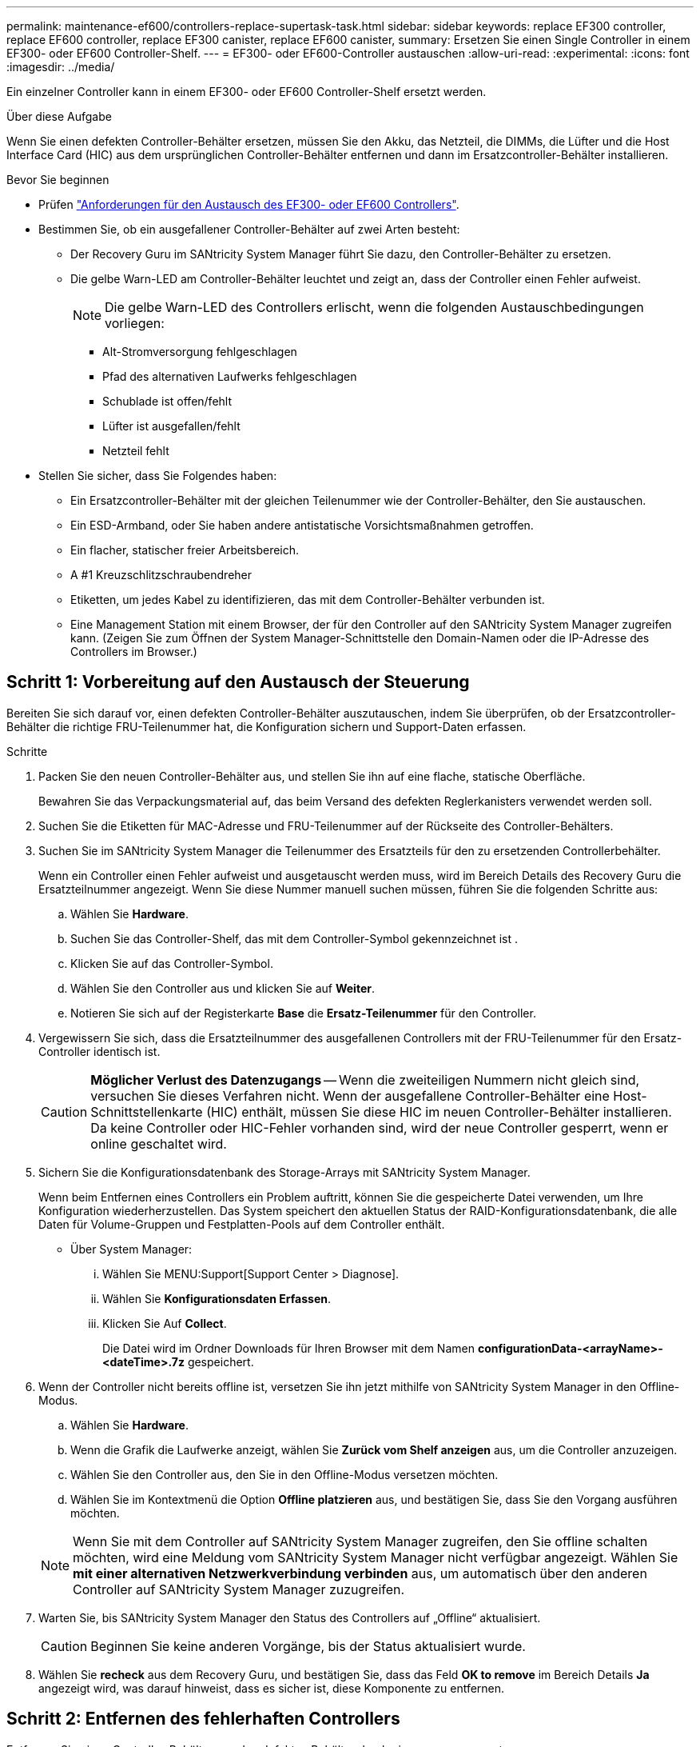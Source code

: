 ---
permalink: maintenance-ef600/controllers-replace-supertask-task.html 
sidebar: sidebar 
keywords: replace EF300 controller, replace EF600 controller, replace EF300 canister, replace EF600 canister, 
summary: Ersetzen Sie einen Single Controller in einem EF300- oder EF600 Controller-Shelf. 
---
= EF300- oder EF600-Controller austauschen
:allow-uri-read: 
:experimental: 
:icons: font
:imagesdir: ../media/


[role="lead"]
Ein einzelner Controller kann in einem EF300- oder EF600 Controller-Shelf ersetzt werden.

.Über diese Aufgabe
Wenn Sie einen defekten Controller-Behälter ersetzen, müssen Sie den Akku, das Netzteil, die DIMMs, die Lüfter und die Host Interface Card (HIC) aus dem ursprünglichen Controller-Behälter entfernen und dann im Ersatzcontroller-Behälter installieren.

.Bevor Sie beginnen
* Prüfen link:controllers-overview-supertask-concept.html["Anforderungen für den Austausch des EF300- oder EF600 Controllers"].
* Bestimmen Sie, ob ein ausgefallener Controller-Behälter auf zwei Arten besteht:
+
** Der Recovery Guru im SANtricity System Manager führt Sie dazu, den Controller-Behälter zu ersetzen.
** Die gelbe Warn-LED am Controller-Behälter leuchtet und zeigt an, dass der Controller einen Fehler aufweist.
+
[]
====

NOTE: Die gelbe Warn-LED des Controllers erlischt, wenn die folgenden Austauschbedingungen vorliegen:

*** Alt-Stromversorgung fehlgeschlagen
*** Pfad des alternativen Laufwerks fehlgeschlagen
*** Schublade ist offen/fehlt
*** Lüfter ist ausgefallen/fehlt
*** Netzteil fehlt


====


* Stellen Sie sicher, dass Sie Folgendes haben:
+
** Ein Ersatzcontroller-Behälter mit der gleichen Teilenummer wie der Controller-Behälter, den Sie austauschen.
** Ein ESD-Armband, oder Sie haben andere antistatische Vorsichtsmaßnahmen getroffen.
** Ein flacher, statischer freier Arbeitsbereich.
** A #1 Kreuzschlitzschraubendreher
** Etiketten, um jedes Kabel zu identifizieren, das mit dem Controller-Behälter verbunden ist.
** Eine Management Station mit einem Browser, der für den Controller auf den SANtricity System Manager zugreifen kann. (Zeigen Sie zum Öffnen der System Manager-Schnittstelle den Domain-Namen oder die IP-Adresse des Controllers im Browser.)






== Schritt 1: Vorbereitung auf den Austausch der Steuerung

Bereiten Sie sich darauf vor, einen defekten Controller-Behälter auszutauschen, indem Sie überprüfen, ob der Ersatzcontroller-Behälter die richtige FRU-Teilenummer hat, die Konfiguration sichern und Support-Daten erfassen.

.Schritte
. Packen Sie den neuen Controller-Behälter aus, und stellen Sie ihn auf eine flache, statische Oberfläche.
+
Bewahren Sie das Verpackungsmaterial auf, das beim Versand des defekten Reglerkanisters verwendet werden soll.

. Suchen Sie die Etiketten für MAC-Adresse und FRU-Teilenummer auf der Rückseite des Controller-Behälters.
. Suchen Sie im SANtricity System Manager die Teilenummer des Ersatzteils für den zu ersetzenden Controllerbehälter.
+
Wenn ein Controller einen Fehler aufweist und ausgetauscht werden muss, wird im Bereich Details des Recovery Guru die Ersatzteilnummer angezeigt. Wenn Sie diese Nummer manuell suchen müssen, führen Sie die folgenden Schritte aus:

+
.. Wählen Sie *Hardware*.
.. Suchen Sie das Controller-Shelf, das mit dem Controller-Symbol gekennzeichnet ist image:../media/sam1130_ss_hardware_controller_icon_maint-ef600.gif[""].
.. Klicken Sie auf das Controller-Symbol.
.. Wählen Sie den Controller aus und klicken Sie auf *Weiter*.
.. Notieren Sie sich auf der Registerkarte *Base* die *Ersatz-Teilenummer* für den Controller.


. Vergewissern Sie sich, dass die Ersatzteilnummer des ausgefallenen Controllers mit der FRU-Teilenummer für den Ersatz-Controller identisch ist.
+

CAUTION: *Möglicher Verlust des Datenzugangs* -- Wenn die zweiteiligen Nummern nicht gleich sind, versuchen Sie dieses Verfahren nicht. Wenn der ausgefallene Controller-Behälter eine Host-Schnittstellenkarte (HIC) enthält, müssen Sie diese HIC im neuen Controller-Behälter installieren. Da keine Controller oder HIC-Fehler vorhanden sind, wird der neue Controller gesperrt, wenn er online geschaltet wird.

. Sichern Sie die Konfigurationsdatenbank des Storage-Arrays mit SANtricity System Manager.
+
Wenn beim Entfernen eines Controllers ein Problem auftritt, können Sie die gespeicherte Datei verwenden, um Ihre Konfiguration wiederherzustellen. Das System speichert den aktuellen Status der RAID-Konfigurationsdatenbank, die alle Daten für Volume-Gruppen und Festplatten-Pools auf dem Controller enthält.

+
** Über System Manager:
+
... Wählen Sie MENU:Support[Support Center > Diagnose].
... Wählen Sie *Konfigurationsdaten Erfassen*.
... Klicken Sie Auf *Collect*.
+
Die Datei wird im Ordner Downloads für Ihren Browser mit dem Namen *configurationData-<arrayName>-<dateTime>.7z* gespeichert.





. Wenn der Controller nicht bereits offline ist, versetzen Sie ihn jetzt mithilfe von SANtricity System Manager in den Offline-Modus.
+
.. Wählen Sie *Hardware*.
.. Wenn die Grafik die Laufwerke anzeigt, wählen Sie *Zurück vom Shelf anzeigen* aus, um die Controller anzuzeigen.
.. Wählen Sie den Controller aus, den Sie in den Offline-Modus versetzen möchten.
.. Wählen Sie im Kontextmenü die Option *Offline platzieren* aus, und bestätigen Sie, dass Sie den Vorgang ausführen möchten.


+

NOTE: Wenn Sie mit dem Controller auf SANtricity System Manager zugreifen, den Sie offline schalten möchten, wird eine Meldung vom SANtricity System Manager nicht verfügbar angezeigt. Wählen Sie *mit einer alternativen Netzwerkverbindung verbinden* aus, um automatisch über den anderen Controller auf SANtricity System Manager zuzugreifen.

. Warten Sie, bis SANtricity System Manager den Status des Controllers auf „Offline“ aktualisiert.
+

CAUTION: Beginnen Sie keine anderen Vorgänge, bis der Status aktualisiert wurde.

. Wählen Sie *recheck* aus dem Recovery Guru, und bestätigen Sie, dass das Feld *OK to remove* im Bereich Details *Ja* angezeigt wird, was darauf hinweist, dass es sicher ist, diese Komponente zu entfernen.




== Schritt 2: Entfernen des fehlerhaften Controllers

Entfernen Sie einen Controller-Behälter, um den defekten Behälter durch einen neuen zu ersetzen.

Dies ist ein mehrstufiges Verfahren, bei dem Sie die folgenden Komponenten entfernen müssen: Batterie, Host-Schnittstellenkarte, Netzteil, DIMMs und Lüfter.



=== Schritt 2a: Controller-Behälter entfernen

Entfernen Sie den defekten Reglerbehälter, so dass Sie ihn durch einen neuen ersetzen können.

.Schritte
. Setzen Sie ein ESD-Armband an oder ergreifen Sie andere antistatische Vorsichtsmaßnahmen.
. Beschriften Sie jedes Kabel, das am Controller-Behälter befestigt ist.
. Trennen Sie alle Kabel vom Controller-Behälter.
+

CAUTION: Um eine verminderte Leistung zu vermeiden, dürfen die Kabel nicht verdreht, gefaltet, gequetscht oder treten.

. Wenn der Controller-Behälter über eine HIC verfügt, die SFP+-Transceiver verwendet, entfernen Sie die SFPs.
+
Da Sie die HIC aus dem fehlerhaften Controller-Behälter entfernen müssen, müssen Sie alle SFPs von den HIC-Ports entfernen. Wenn Sie die Kabel wieder anschließen, können Sie die SFPs in den neuen Controller-Behälter verlegen.

. Drücken Sie die Griffe auf beiden Seiten des Controllers, und ziehen Sie sie nach hinten, bis sie sich aus dem Shelf lösen.
+
image::../media/remove_controller_5.png[Controller 5 ausbauen]

. Schieben Sie den Controller-Behälter mit zwei Händen und den Griffen aus dem Regal. Wenn sich die Vorderseite des Controllers nicht im Gehäuse befindet, ziehen Sie sie mit zwei Händen vollständig heraus.
+

CAUTION: Verwenden Sie immer zwei Hände, um das Gewicht eines Reglerkanisters zu unterstützen.

+
image::../media/remove_controller_6.png[Controller 6 ausbauen]

. Setzen Sie den Steuerungsbehälter auf eine flache, statisch freie Oberfläche.




=== Schritt 2b: Batterie entfernen

Entfernen Sie den Akku aus dem defekten Controller-Behälter, so dass Sie ihn in den neuen Controller-Behälter installieren können.

.Schritte
. Entfernen Sie die Abdeckung des Reglerkanisters, indem Sie die einzelne Rändelschraube lösen und den Deckel öffnen.
. Suchen Sie die Registerkarte „Drücken“ auf der Seite des Controllers.
. Lösen Sie die Batterie, indem Sie auf die Lasche drücken und das Batteriegehäuse zusammendrücken.
+
image::../media/batt_3.png[batt 3]

. Drücken Sie vorsichtig das Anschlussgehäuse der Batterieverdrahtung. Ziehen Sie den Akku aus der Platine heraus.image:../media/batt_2.png[""]
. Heben Sie die Batterie aus der Steuerung heraus und legen Sie sie auf eine flache, statische Oberfläche.image:../media/batt_4.png[""]




=== Schritt 2c: Entfernen Sie die HIC

Wenn der Controller-Behälter eine HIC enthält, müssen Sie die HIC aus dem ursprünglichen Controller-Behälter entfernen. Andernfalls können Sie diesen Schritt überspringen.

.Schritte
. Entfernen Sie mit einem Kreuzschlitzschraubendreher die beiden Schrauben, mit denen die HIC-Frontplatte am Controller-Behälter befestigt ist.
+
image::../media/hic_2.png[hic 2]

+

NOTE: Das obige Bild ist ein Beispiel, das Aussehen Ihrer HIC kann sich unterscheiden.

. Entfernen Sie die HIC-Frontplatte.
. Lösen Sie mit den Fingern oder einem Kreuzschlitzschraubendreher die einzelne Rändelschraube, mit der die HIC an der Controllerkarte befestigt ist.
+
image::../media/hic_3.png[hic 3]

+

NOTE: Die HIC verfügt über drei Schraubpositionen auf der Oberseite, ist aber mit nur einer gesichert.

. Lösen Sie die HIC vorsichtig von der Controllerkarte, indem Sie die Karte nach oben und aus dem Controller heben.
+

CAUTION: Achten Sie darauf, dass die Komponenten auf der Unterseite der HIC oder auf der Oberseite der Controller-Karte nicht verkratzen oder stoßen.

+
image::../media/hic_4.png[hic 4]

. Legen Sie die HIC auf eine flache, statische Oberfläche.




=== Schritt 2d: Netzteil entfernen

Entfernen Sie das Netzteil, damit Sie es in den neuen Controller einsetzen können.

.Schritte
. Trennen Sie die Stromkabel:
+
.. Öffnen Sie die Netzkabelhalterung, und ziehen Sie dann das Netzkabel vom Netzteil ab.
.. Ziehen Sie das Netzkabel von der Stromversorgung ab.


. Suchen Sie die Lasche rechts neben dem Netzteil, und drücken Sie sie in Richtung Netzteil.
+
image::../media/psup_2.png[psup 2]

. Suchen Sie den Griff an der Vorderseite des Netzteils.
. Schieben Sie das Netzteil mit dem Griff gerade aus dem System heraus.
+
image::../media/psup_3.png[psup 3]

+

CAUTION: Wenn Sie ein Netzteil entfernen, verwenden Sie immer zwei Hände, um sein Gewicht zu stützen.





=== Schritt 2e: Entfernen Sie die DIMMs

Entfernen Sie die DIMMs, sodass Sie sie in den neuen Controller installieren können.

.Schritte
. Suchen Sie die DIMMs auf dem Controller.
. Beachten Sie die Ausrichtung des DIMM-Moduls in der Buchse, damit Sie das ErsatzDIMM in die richtige Ausrichtung einsetzen können.
+

NOTE: Eine Kerbe an der Unterseite des DIMM hilft Ihnen beim Ausrichten des DIMM während der Installation.

. Schieben Sie die beiden DIMM-Auswurflaschen auf beiden Seiten des DIMM langsam auseinander, um das DIMM aus dem Steckplatz zu werfen, und schieben Sie es dann aus dem Steckplatz heraus.
+

NOTE: Halten Sie das DIMM vorsichtig an den Rändern, um Druck auf die Komponenten auf der DIMM-Leiterplatte zu vermeiden.

+
image::../media/dimm_2.png[dimm 2]

+
image::../media/dimim_3.png[Dimim 3]





=== Schritt 2f: Entfernen Sie die Lüfter

Entfernen Sie die Lüfter, sodass Sie sie in den neuen Controller einsetzen können.

.Schritte
. Heben Sie den Lüfter vorsichtig vom Controller an.
+
image::../media/fan_2.png[Lüfter 2]

. Wiederholen Sie diesen Vorgang, bis alle Lüfter entfernt werden.




== Schritt 3: Neuen Controller installieren

Installieren Sie einen neuen Controller-Behälter, um den defekten auszutauschen.

Bei diesem mehrstufigen Verfahren müssen Sie die folgenden Komponenten des ursprünglichen Controllers installieren: Batterie, Host-Schnittstellenkarte, Netzteil, DIMMs und Lüfter.



=== Schritt 3a: Batterie einbauen

Setzen Sie den Akku in den Behälter des Ersatzcontrollers ein.

.Schritte
. Stellen Sie sicher, dass Sie Folgendes haben:
+
** Der Akku aus dem Original-Controller-Behälter oder ein neuer Akku, den Sie bestellt haben.
** Der Behälter des Ersatzreglers.


. Setzen Sie den Akku in den Controller ein, indem Sie das Batteriegehäuse mit den Metallverriegelungen an der Seite des Controllers aufschieben.
+
image::../media/batt_5.png[batt 5]

+
Der Akku rastet ein.

. Stecken Sie den Batteriestecker wieder in die Platine ein.




=== Schritt 3b: Installieren der HIC

Wenn Sie eine HIC aus dem ursprünglichen Controller-Behälter entfernt haben, müssen Sie diese HIC im neuen Controller-Behälter installieren. Andernfalls können Sie diesen Schritt überspringen.

.Schritte
. Entfernen Sie mit einem #1 Kreuzschlitzschraubendreher die beiden Schrauben, mit denen die leere Frontplatte am Behälter des Ersatzcontrollers befestigt ist, und entfernen Sie die Frontplatte.
. Richten Sie die einzelne Rändelschraube der HIC an der entsprechenden Öffnung am Controller aus, und richten Sie den Anschluss unten an der HIC-Schnittstelle an der Controller-Karte aus.
+
Achten Sie darauf, dass die Komponenten auf der Unterseite der HIC oder auf der Oberseite der Controller-Karte nicht verkratzen oder stoßen.

+
image::../media/hic_7.png[hic 7]

+

NOTE: Das obige Bild ist ein Beispiel; das Aussehen Ihrer HIC kann sich unterscheiden.

. Senken Sie die HIC vorsichtig ab, und setzen Sie den HIC-Anschluss ein, indem Sie vorsichtig auf die HIC drücken.
+

CAUTION: *Mögliche Geräteschäden* -- vorsichtig sein, den goldenen Ribbon-Anschluss für die Controller-LEDs zwischen der HIC und der Daumenschraube nicht zu quetschen.

. Ziehen Sie die HIC-Daumenschraube manuell fest.
+
Verwenden Sie keinen Schraubendreher, oder ziehen Sie die Schraube möglicherweise zu fest.

+
image::../media/hic_3.png[hic 3]

+

NOTE: Das obige Bild ist ein Beispiel; das Aussehen Ihrer HIC kann sich unterscheiden.

. Befestigen Sie mit einem #1 Kreuzschlitzschraubendreher die HIC-Frontplatte, die Sie aus dem ursprünglichen Controller-Behälter entfernt haben, mit den beiden Schrauben am neuen Controller-Behälter.




=== Schritt 3c: Installieren Sie das Netzteil

Setzen Sie das Netzteil in den Behälter des Ersatzcontrollers ein.

.Schritte
. Halten und richten Sie die Kanten des Netzteils mit beiden Händen an der Öffnung im Systemgehäuse aus, und drücken Sie dann vorsichtig das Netzteil mithilfe des Nockengriffs in das Gehäuse.
+
Die Netzteile sind codiert und können nur auf eine Weise installiert werden.

+

CAUTION: Beim Einschieben des Netzteils in das System keine übermäßige Kraft verwenden, da der Anschluss beschädigt werden kann.

+
image::../media/psup_4.png[psup 4]





=== Schritt 3d: Installieren von DIMMs

Installieren Sie die DIMMs in den neuen Controller-Behälter.

.Schritte
. Halten Sie das DIMM an den Ecken, und richten Sie es an dem Steckplatz aus.
+
Die Kerbe zwischen den Stiften am DIMM sollte mit der Lasche im Sockel aufliegen.

. Setzen Sie das DIMM-Modul in den Steckplatz ein.
+
image::../media/dimm_4.png[dimm 4]

+
Das DIMM passt eng in den Steckplatz, sollte aber leicht einpassen. Falls nicht, richten Sie das DIMM-Modul mit dem Steckplatz aus und setzen Sie es wieder ein.

+

NOTE: Prüfen Sie das DIMM visuell, um sicherzustellen, dass es gleichmäßig ausgerichtet und vollständig in den Steckplatz eingesetzt ist.

. Drücken Sie vorsichtig, aber fest auf der Oberseite des DIMM, bis die Verriegelungen über die Kerben an den Enden des DIMM einrasten.
+

NOTE: DIMMs passen eng zusammen. Möglicherweise müssen Sie nacheinander vorsichtig auf eine Seite drücken und mit jeder einzelnen Lasche befestigen.

+
image::../media/dimm_5.png[dimm 5]





=== Schritt 3e: Installieren Sie die Lüfter

Setzen Sie die Lüfter in den Ersatzcontroller-Behälter ein.

.Schritte
. Schieben Sie den Lüfter ganz in den Ersatz-Controller.
+
image::../media/fan_3.png[Lüfter 3]

+
image::../media/fan_3_a.png[Lüfter 3 A]

. Wiederholen Sie diesen Vorgang, bis alle Lüfter installiert sind.




=== Schritt 3f: Installieren Sie den neuen Controller-Behälter

Installieren Sie anschließend den neuen Controller-Behälter in das Controller-Shelf.

.Schritte
. Senken Sie die Abdeckung am Controller-Behälter ab, und befestigen Sie die Daumenschraube.
. Schieben Sie den Controller-Behälter vorsichtig ganz in das Reglerregal, während Sie die Controller-Griffe zusammendrücken.
+

NOTE: Der Controller klickt hörbar, wenn er richtig in das Regal eingebaut ist.

+
image::../media/remove_controller_7.png[Controller 7 ausbauen]

. Installieren Sie die SFPs vom ursprünglichen Controller in den Host-Ports des neuen Controllers, sofern sie im ursprünglichen Controller installiert wurden, und schließen Sie alle Kabel wieder an.
+
Wenn Sie mehr als ein Host-Protokoll verwenden, installieren Sie unbedingt die SFPs in den korrekten Host-Ports.

. Wenn der ursprüngliche Controller DHCP für die IP-Adresse verwendet hat, suchen Sie die MAC-Adresse auf dem Etikett auf der Rückseite des Ersatzcontrollers. Bitten Sie den Netzwerkadministrator, die DNS/Netzwerk- und IP-Adresse des entfernten Controllers mit der MAC-Adresse des Ersatzcontrollers zu verknüpfen.
+

NOTE: Wenn der ursprüngliche Controller DHCP für die IP-Adresse nicht verwendet hat, nimmt der neue Controller die IP-Adresse des entfernten Controllers an.





== Schritt 4: Controller-Austausch abschließen

Platzieren Sie den Controller online, sammeln Sie Support-Daten und setzen Sie den Betrieb fort.

.Schritte
. Platzieren Sie den Controller in den Online-Modus
+
.. Wechseln Sie in System Manager zur Seite Hardware.
.. Wählen Sie *Zurück von Controller anzeigen*.
.. Wählen Sie den ausgetauschten Controller aus.
.. Wählen Sie in der Dropdown-Liste * Online platzieren* aus.


. Überprüfen Sie beim Booten des Controllers die Controller-LEDs.
+
Wenn die Kommunikation mit der anderen Steuerung wiederhergestellt wird:

+
** Die gelbe Warn-LED leuchtet weiterhin.
** Je nach Host-Schnittstelle leuchtet, blinkt oder leuchtet die LED für Host-Link möglicherweise nicht.


. Wenn der Controller wieder online ist, prüfen Sie, ob eine NVSRAM-Nichtübereinstimmung in Recovery Guru gemeldet wird.
+
.. Wenn eine NVSRAM-Abweichung gemeldet wird, aktualisieren Sie NVSRAM mit dem folgenden SMcli-Befehl:
+
[listing]
----
SMcli <controller A IP> <controller B IP> -u admin -p <password> -k -c "download storageArray NVSRAM file=\"C:\Users\testuser\Downloads\NVSRAM .dlp file>\" forceDownload=TRUE;"
----
+
Der `-k` Parameter ist erforderlich, wenn das Array nicht https sicher ist.



+

NOTE: Wenn der SMcli-Befehl nicht abgeschlossen werden kann, wenden Sie sich an https://www.netapp.com/company/contact-us/support/["Technischer Support von NetApp"^] Oder melden Sie sich beim an https://mysupport.netapp.com["NetApp Support Website"^] Um einen Fall zu erstellen.

. Überprüfen Sie, ob der Status des Systems optimal ist, und überprüfen Sie die Warn-LEDs des Controller-Shelfs.
+
Wenn der Status nicht optimal ist oder eine der Warn-LEDs leuchtet, vergewissern Sie sich, dass alle Kabel richtig eingesetzt sind und der Controller-Behälter richtig installiert ist. Gegebenenfalls den Controller-Behälter ausbauen und wieder einbauen.

+

NOTE: Wenden Sie sich an den technischen Support, wenn das Problem nicht gelöst werden kann.

. Klicken Sie auf das Menü: Hardware[Support > Upgrade Center], um sicherzustellen, dass die Firmware- und NVSRAM-Versionen auf dem System die gewünschte Stufe erreichen.
+
Installieren Sie bei Bedarf die neueste Version.

. Überprüfen Sie, ob alle Volumes an den bevorzugten Eigentümer zurückgegeben wurden.
+
.. Wählen Sie Menü:Storage[Volumes]. Überprüfen Sie auf der Seite * All Volumes*, ob die Volumes an die bevorzugten Eigentümer verteilt werden. Wählen Sie MENU:Mehr[Eigentumsrechte ändern], um Volumeneigentümer anzuzeigen.
.. Wenn alle Volumes Eigentum des bevorzugten Eigentümers sind, fahren Sie mit Schritt 6 fort.
.. Wenn keines der Volumes zurückgegeben wird, müssen Sie die Volumes manuell zurückgeben. Wechseln Sie zum Menü:Mehr[Umverteilung von Volumes].
.. Wenn nach der automatischen Verteilung oder manuellen Verteilung nur einige der Volumes an ihre bevorzugten Eigentümer zurückgegeben werden, muss der Recovery Guru auf Probleme mit der Host-Konnektivität prüfen.
.. Wenn kein Recovery Guru zur Verfügung steht oder wenn Sie den Recovery-Guru-Schritten folgen, werden die Volumes immer noch nicht an ihren bevorzugten Besitzer zurückgegeben.


. Support-Daten für Ihr Storage Array mit SANtricity System Manager erfassen
+
.. Wählen Sie MENU:Support[Support Center > Diagnose].
.. Wählen Sie *Support-Daten Erfassen* Aus.
.. Klicken Sie Auf *Collect*.
+
Die Datei wird im Ordner Downloads für Ihren Browser mit dem Namen *Support-Data.7z* gespeichert.





.Was kommt als Nächstes?
Der Austausch des Controllers ist abgeschlossen. Sie können den normalen Betrieb fortsetzen.
